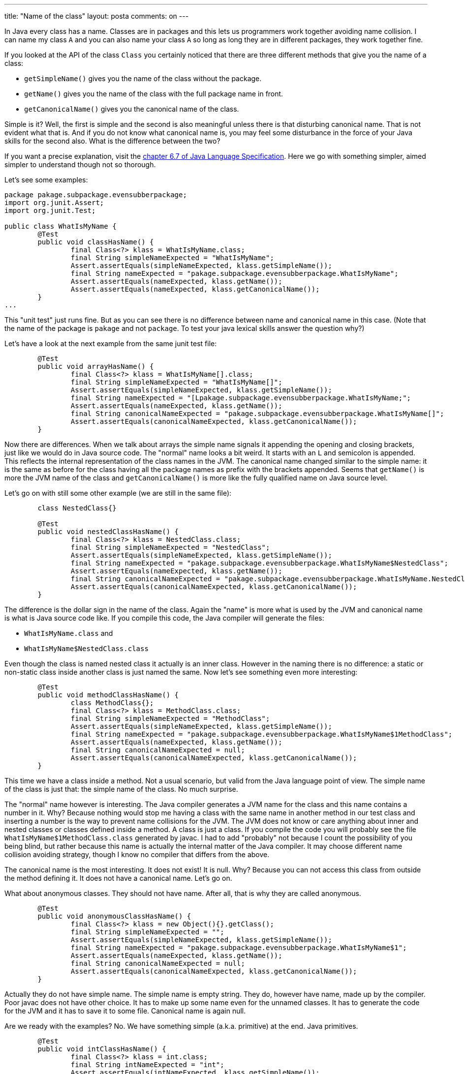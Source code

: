 ---
title: "Name of the class" 
layout: posta
comments: on
---

In Java every class has a name. Classes are in packages and this lets us programmers work together avoiding name collision. I can name my class `A` and you can also name your class `A` so long as long they are in different packages, they work together fine.

If you looked at the API of the class `Class` you certainly noticed that there are three different methods that give you the name of a class:


	* `getSimpleName()` gives you the name of the class without the package.
	* `getName()` gives you the name of the class with the full package name in front.
	* `getCanonicalName()` gives you the canonical name of the class.


Simple is it? Well, the first is simple and the second is also meaningful unless there is that disturbing canonical name. That is not evident what that is. And if you do not know what canonical name is, you may feel some disturbance in the force of your Java skills for the second also. What is the difference between the two?

If you want a precise explanation, visit the link:http://docs.oracle.com/javase/specs/jls/se8/html/jls-6.html#jls-6.7[chapter 6.7 of Java Language Specification]. Here we go with something simpler, aimed simpler to understand though not so thorough.

Let's see some examples:

[source,java]
----
package pakage.subpackage.evensubberpackage;
import org.junit.Assert;
import org.junit.Test;

public class WhatIsMyName {
	@Test
	public void classHasName() {
		final Class<?> klass = WhatIsMyName.class;
		final String simpleNameExpected = "WhatIsMyName";
		Assert.assertEquals(simpleNameExpected, klass.getSimpleName());
		final String nameExpected = "pakage.subpackage.evensubberpackage.WhatIsMyName";
		Assert.assertEquals(nameExpected, klass.getName());
		Assert.assertEquals(nameExpected, klass.getCanonicalName());		
	}
...
----


This "unit test" just runs fine. But as you can see there is no difference between name and canonical name in this case. (Note that the name of the package is `pakage` and not `package`. To test your java lexical skills answer the question why?)

Let's have a look at the next example from the same junit test file:

[source,java]
----
	@Test
	public void arrayHasName() {
		final Class<?> klass = WhatIsMyName[].class;
		final String simpleNameExpected = "WhatIsMyName[]";
		Assert.assertEquals(simpleNameExpected, klass.getSimpleName());
		final String nameExpected = "[Lpakage.subpackage.evensubberpackage.WhatIsMyName;";
		Assert.assertEquals(nameExpected, klass.getName());
		final String canonicalNameExpected = "pakage.subpackage.evensubberpackage.WhatIsMyName[]";
		Assert.assertEquals(canonicalNameExpected, klass.getCanonicalName());		
	}
----


Now there are differences. When we talk about arrays the simple name signals it appending the opening and closing brackets, just like we would do in Java source code. The "normal" name looks a bit weird. It starts with an `L` and semicolon is appended. This reflects the internal representation of the class names in the JVM. The canonical name changed similar to the simple name: it is the same as before for the class having all the package names as prefix with the brackets appended. Seems that `getName()` is more the JVM name of the class and `getCanonicalName()` is more like the fully qualified name on Java source level.

Let's go on with still some other example (we are still in the same file):

[source,java]
----
	class NestedClass{}
	
	@Test
	public void nestedClassHasName() {
		final Class<?> klass = NestedClass.class;
		final String simpleNameExpected = "NestedClass";
		Assert.assertEquals(simpleNameExpected, klass.getSimpleName());
		final String nameExpected = "pakage.subpackage.evensubberpackage.WhatIsMyName$NestedClass";
		Assert.assertEquals(nameExpected, klass.getName());
		final String canonicalNameExpected = "pakage.subpackage.evensubberpackage.WhatIsMyName.NestedClass";
		Assert.assertEquals(canonicalNameExpected, klass.getCanonicalName());		
	}
----


The difference is the dollar sign in the name of the class. Again the "name" is more what is used by the JVM and canonical name is what is Java source code like. If you compile this code, the Java compiler will generate the files:


	* `WhatIsMyName.class` and
	* `WhatIsMyName$NestedClass.class`


Even though the class is named nested class it actually is an inner class. However in the naming there is no difference: a static or non-static class inside another class is just named the same. Now let's see something even more interesting:

[source,java]
----
	@Test
	public void methodClassHasName() {
		class MethodClass{};
		final Class<?> klass = MethodClass.class;
		final String simpleNameExpected = "MethodClass";
		Assert.assertEquals(simpleNameExpected, klass.getSimpleName());
		final String nameExpected = "pakage.subpackage.evensubberpackage.WhatIsMyName$1MethodClass";
		Assert.assertEquals(nameExpected, klass.getName());
		final String canonicalNameExpected = null;
		Assert.assertEquals(canonicalNameExpected, klass.getCanonicalName());
	}
----


This time we have a class inside a method. Not a usual scenario, but valid from the Java language point of view. The simple name of the class is just that: the simple name of the class. No much surprise.

The "normal" name however is interesting. The Java compiler generates a JVM name for the class and this name contains a number in it. Why? Because nothing would stop me having a class with the same name in another method in our test class and inserting a number is the way to prevent name collisions for the JVM. The JVM does not know or care anything about inner and nested classes or classes defined inside a method. A class is just a class. If you compile the code you will probably see the file `WhatIsMyName$1MethodClass.class` generated by javac. I had to add "probably" not because I count the possibility of you being blind, but rather because this name is actually the internal matter of the Java compiler. It may choose different name collision avoiding strategy, though I know no compiler that differs from the above.

The canonical name is the most interesting. It does not exist! It is null. Why? Because you can not access this class from outside the method defining it. It does not have a canonical name. Let's go on.

What about anonymous classes. They should not have name. After all, that is why they are called anonymous.

[source,java]
----
	@Test
	public void anonymousClassHasName() {
		final Class<?> klass = new Object(){}.getClass();
		final String simpleNameExpected = "";
		Assert.assertEquals(simpleNameExpected, klass.getSimpleName());
		final String nameExpected = "pakage.subpackage.evensubberpackage.WhatIsMyName$1";
		Assert.assertEquals(nameExpected, klass.getName());
		final String canonicalNameExpected = null;
		Assert.assertEquals(canonicalNameExpected, klass.getCanonicalName());
	}
----


Actually they do not have simple name. The simple name is empty string. They do, however have name, made up by the compiler. Poor javac does not have other choice. It has to make up some name even for the unnamed classes. It has to generate the code for the JVM and it has to save it to some file. Canonical name is again null.

Are we ready with the examples? No. We have something simple (a.k.a. primitive) at the end. Java primitives.

[source,java]
----
	@Test
	public void intClassHasName() {
		final Class<?> klass = int.class;
		final String intNameExpected = "int";
		Assert.assertEquals(intNameExpected, klass.getSimpleName());
		Assert.assertEquals(intNameExpected, klass.getName());
		Assert.assertEquals(intNameExpected, klass.getCanonicalName());
	}
----


If the class represents a primitive, like `int` (what can be simpler than an int?) then the simple name, "the" name and the canonical names are all `int` the name of the primitive.

Just as well an array of a primitive is very simple is it?

[source,java]
----
	@Test
	public void intArrayClassHasName() {
		final Class<?> klass = int[].class;
		final String simpleNameExpected = "int[]";
		Assert.assertEquals(simpleNameExpected, klass.getSimpleName());
		final String nameExpected = "[I";
		Assert.assertEquals(nameExpected, klass.getName());
		final String canonicalNameExpected = "int[]";
		Assert.assertEquals(canonicalNameExpected, klass.getCanonicalName());
	}
----


Well, it is not simple. The name is `[I`, which is a bit mysterious unless you read the link:http://docs.oracle.com/javase/specs/jvms/se8/html/jvms-4.html#jvms-4.3[respective chapter] of the JVM specification. Perhaps I talk about that another time.


== 1. Conclusion


The simple name of the class is simple. The "name" returned by `getName()` is the one interesting for JVM level things. The `getCanonicalName()` is the one that looks most like Java source.

You can get the full source code of the example above from the gist link:https://gist.github.com/verhas/e789d700d3c9abc6afa0[e789d700d3c9abc6afa0] from GitHub.




=== Comments imported from Wordpress


*Peter Verhas* 2014-09-04 09:02:42





[quote]
____
Yes. That is exactly what the sample code shows.
____





*ArrrA* 2014-09-03 23:14:00





[quote]
____
Interesting entry. I don't recall well, but when i used anonymous classes, i believe simpleName returned empty
____





*When null checking miserably fails | Java Deep* 2014-11-05 10:00:59





[quote]
____
[&#8230;] method toString() in class Object has a return type java.lang.String. You may want to read my article about the difference between the name, simple name and canonical name of a class. It may shed some [&#8230;]
____



